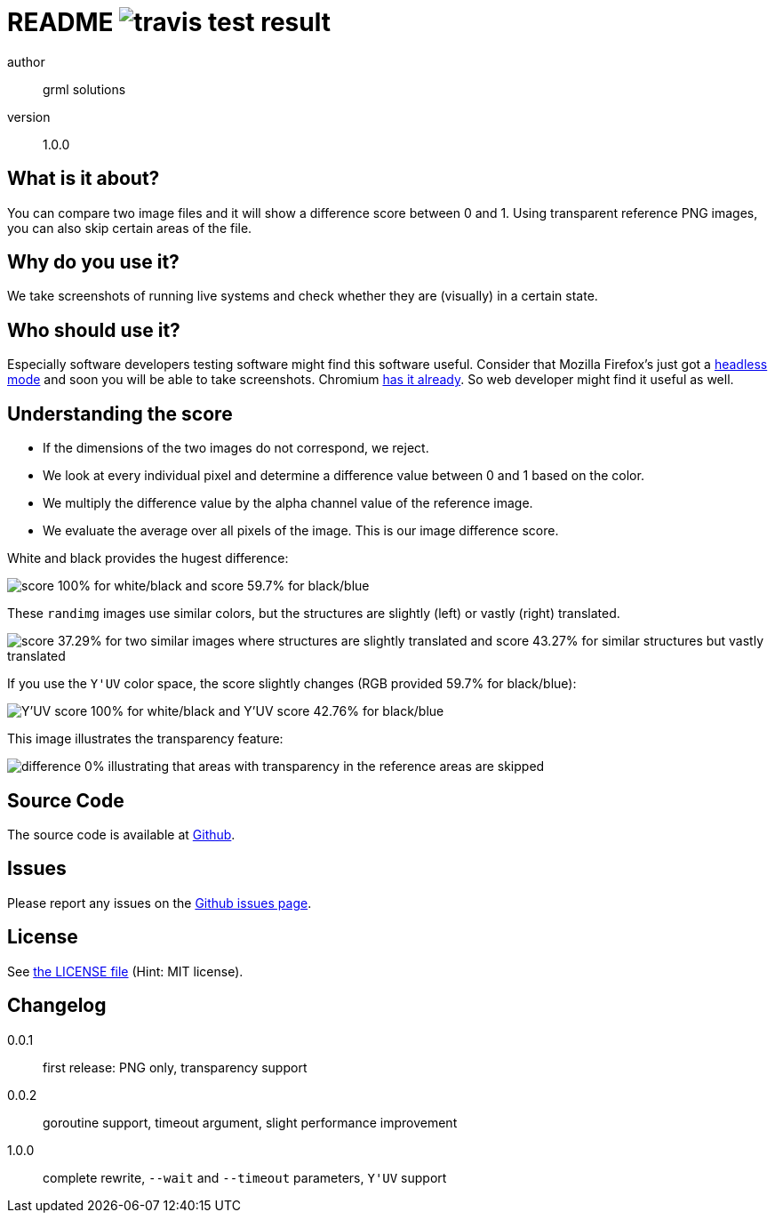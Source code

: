 README image:https://api.travis-ci.org/meisterluk/screenshot-compare.svg?branch=master[travis test result]
==========================================================================================================

author::
  grml solutions
version::
  1.0.0

What is it about?
-----------------

You can compare two image files and it will show a difference score between 0 and 1.
Using transparent reference PNG images, you can also skip certain areas of the file.

Why do you use it?
------------------

We take screenshots of running live systems and check whether they are (visually) in a certain state.

Who should use it?
------------------

Especially software developers testing software might find this software useful.
Consider that Mozilla Firefox's just got a link:https://developer.mozilla.org/en-US/Firefox/Headless_mode[headless mode] and soon you will be able to take screenshots.
Chromium link:https://github.com/GoogleChrome/puppeteer[has it already]. So web developer might find it useful as well.

Understanding the score
-----------------------

* If the dimensions of the two images do not correspond, we reject.
* We look at every individual pixel and determine a difference value between 0 and 1 based on the color.
* We multiply the difference value by the alpha channel value of the reference image.
* We evaluate the average over all pixels of the image. This is our image difference score.

White and black provides the hugest difference:

image:example_1.png[score 100% for white/black and score 59.7% for black/blue]

These `randimg` images use similar colors, but the structures are slightly (left) or vastly (right) translated.

image:example_2.png[score 37.29% for two similar images where structures are slightly translated and score 43.27% for similar structures but vastly translated]

If you use the `Y'UV` color space, the score slightly changes (RGB provided 59.7% for black/blue):

image:example_3.png[Y'UV score 100% for white/black and Y'UV score 42.76% for black/blue]

This image illustrates the transparency feature:

image:example_4.png[difference 0% illustrating that areas with transparency in the reference areas are skipped]

Source Code
-----------

The source code is available at link:https://github.com/mika/screenshot-compare/issues[Github].

Issues
------

Please report any issues on the link:https://github.com/mika/screenshot-compare/issues[Github issues page].

License
-------

See link:LICENSE[the LICENSE file] (Hint: MIT license).

Changelog
---------

0.0.1::
  first release: PNG only, transparency support
0.0.2::
  goroutine support, timeout argument, slight performance improvement
1.0.0::
  complete rewrite, `--wait` and `--timeout` parameters, `Y'UV` support
